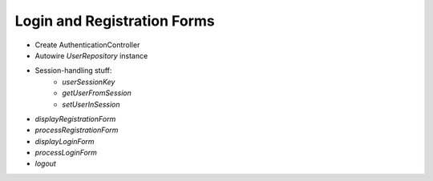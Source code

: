 Login and Registration Forms
============================

-  Create AuthenticationController
- Autowire `UserRepository` instance
- Session-handling stuff:
	- `userSessionKey`
	- `getUserFromSession`
	- `setUserInSession`
- `displayRegistrationForm`
- `processRegistrationForm`
- `displayLoginForm`
- `processLoginForm`
- `logout`
